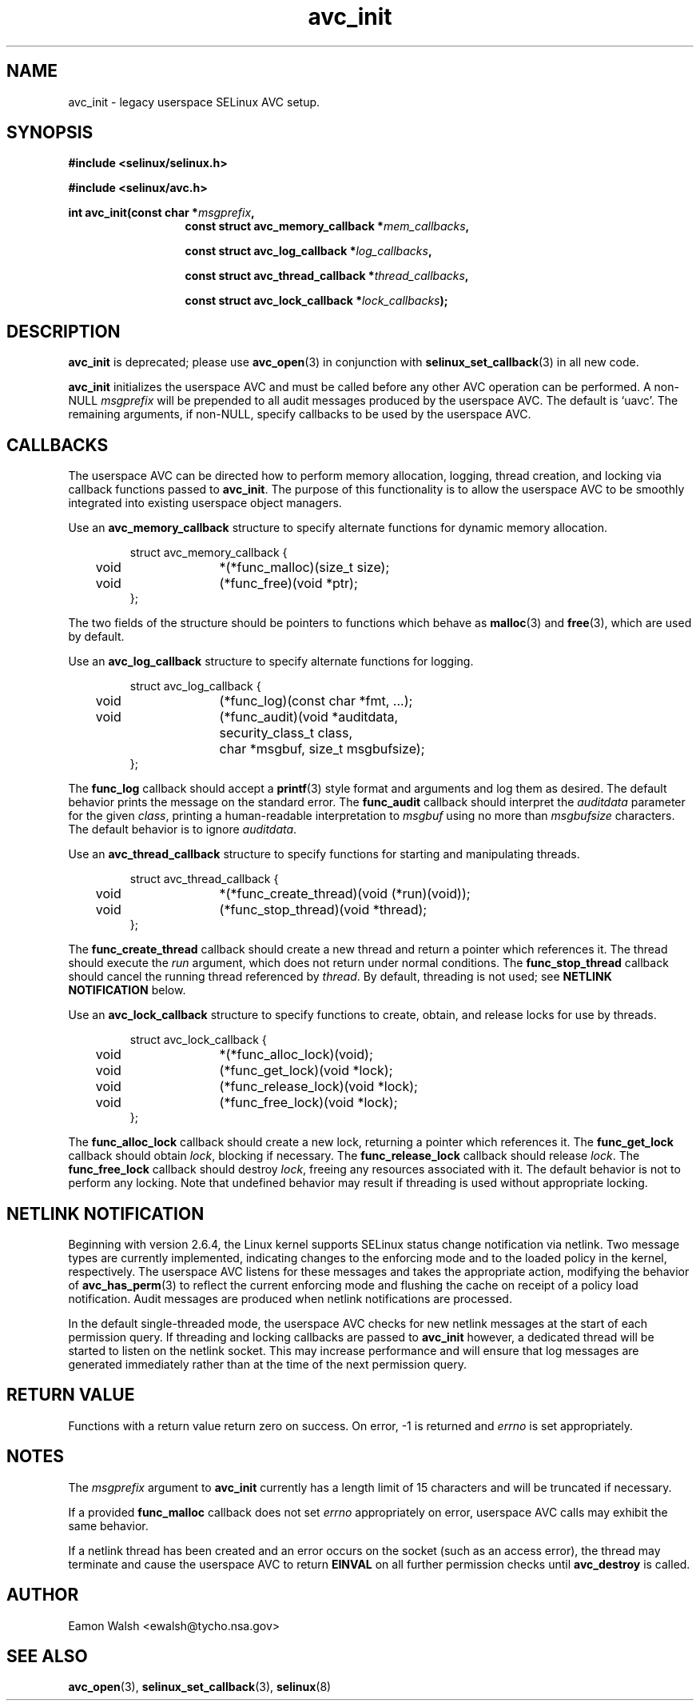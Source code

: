 .\" Hey Emacs! This file is -*- nroff -*- source.
.\"
.\" Author: Eamon Walsh (ewalsh@tycho.nsa.gov) 2004
.TH "avc_init" "3" "27 May 2004" "" "SELinux API documentation"
.SH "NAME"
avc_init - legacy userspace SELinux AVC setup.
.SH "SYNOPSIS"
.B #include <selinux/selinux.h>

.B #include <selinux/avc.h>
.sp
.BI "int avc_init(const char *" msgprefix , 
.in +\w'int avc_init('u
.BI "const struct avc_memory_callback *" mem_callbacks ,

.BI "const struct avc_log_callback *" log_callbacks ,

.BI "const struct avc_thread_callback *" thread_callbacks ,

.BI "const struct avc_lock_callback *" lock_callbacks ");"
.SH "DESCRIPTION"
.B avc_init
is deprecated; please use
.BR avc_open (3)
in conjunction with
.BR selinux_set_callback (3)
in all new code.

.B avc_init
initializes the userspace AVC and must be called before any other AVC operation can be performed.  A non-NULL
.I msgprefix
will be prepended to all audit messages produced by the userspace AVC.  The default is `uavc'.  The remaining arguments, if non-NULL, specify callbacks to be used by the userspace AVC.

.SH "CALLBACKS"
The userspace AVC can be directed how to perform memory allocation, logging, thread creation, and locking via callback functions passed to
.BR avc_init .
The purpose of this functionality is to allow the userspace AVC to be smoothly integrated into existing userspace object managers.

Use an
.B avc_memory_callback
structure to specify alternate functions for dynamic memory allocation.

.RS
.ta 4n 10n 24n
.nf
struct avc_memory_callback {
	void	*(*func_malloc)(size_t size);
	void	(*func_free)(void *ptr);
};
.fi
.ta
.RE

The two fields of the structure should be pointers to functions which behave as 
.BR malloc (3)
and
.BR free (3),
which are used by default. 

Use an
.B avc_log_callback
structure to specify alternate functions for logging.

.RS
.ta 4n 10n 24n
.nf
struct avc_log_callback {
	void	(*func_log)(const char *fmt, ...);
	void	(*func_audit)(void *auditdata,
			security_class_t class,
			char *msgbuf, size_t msgbufsize);
};
.fi
.ta
.RE

The
.B func_log
callback should accept a 
.BR printf (3)
style format and arguments and log them as desired.  The default behavior prints the message on the standard error.  The
.B func_audit
callback should interpret the 
.I auditdata
parameter for the given
.IR class ,
printing a human-readable interpretation to 
.I msgbuf
using no more than
.I msgbufsize
characters.  The default behavior is to ignore
.IR auditdata .

Use an
.B avc_thread_callback
structure to specify functions for starting and manipulating threads.

.RS
.ta 4n 10n 24n
.nf
struct avc_thread_callback {
	void	*(*func_create_thread)(void (*run)(void));
	void	(*func_stop_thread)(void *thread);
};
.fi
.ta
.RE

The
.B func_create_thread
callback should create a new thread and return a pointer which references it.  The thread should execute the
.I run
argument, which does not return under normal conditions.  The
.B func_stop_thread
callback should cancel the running thread referenced by 
.IR thread .
By default, threading is not used; see 
.B NETLINK NOTIFICATION
below.

Use an
.B avc_lock_callback
structure to specify functions to create, obtain, and release locks for use by threads.

.RS
.ta 4n 10n 24n
.nf
struct avc_lock_callback {
	void	*(*func_alloc_lock)(void);
	void	(*func_get_lock)(void *lock);
	void	(*func_release_lock)(void *lock);
	void	(*func_free_lock)(void *lock);
};
.fi
.ta
.RE

The
.B func_alloc_lock
callback should create a new lock, returning a pointer which references it.  The
.B func_get_lock
callback should obtain
.IR lock ,
blocking if necessary.  The
.B func_release_lock
callback should release
.IR lock .
The
.B func_free_lock
callback should destroy
.IR lock ,
freeing any resources associated with it.  The default behavior is not to perform any locking.  Note that undefined behavior may result if threading is used without appropriate locking.

.SH "NETLINK NOTIFICATION"
Beginning with version 2.6.4, the Linux kernel supports SELinux status change notification via netlink.  Two message types are currently implemented, indicating changes to the enforcing mode and to the loaded policy in the kernel, respectively.  The userspace AVC listens for these messages and takes the appropriate action, modifying the behavior of
.BR avc_has_perm (3)
to reflect the current enforcing mode and flushing the cache on receipt of a policy load notification.  Audit messages are produced when netlink notifications are processed.

In the default single-threaded mode, the userspace AVC checks for new netlink messages at the start of each permission query.  If threading and locking callbacks are passed to
.B avc_init
however, a dedicated thread will be started to listen on the netlink socket.  This may increase performance and will ensure that log messages are generated immediately rather than at the time of the next permission query.

.SH "RETURN VALUE"
Functions with a return value return zero on success.  On error, \-1 is returned and
.I errno
is set appropriately.

.SH "NOTES"
The
.I msgprefix
argument to
.B avc_init
currently has a length limit of 15 characters and will be truncated if necessary.

If a provided
.B func_malloc
callback does not set
.I errno
appropriately on error, userspace AVC calls may exhibit the
same behavior.

If a netlink thread has been created and an error occurs on the socket (such as an access error), the thread may terminate and cause the userspace AVC to return
.B EINVAL
on all further permission checks until
.B avc_destroy 
is called.

.SH "AUTHOR"
Eamon Walsh <ewalsh@tycho.nsa.gov>

.SH "SEE ALSO"
.BR avc_open (3),
.BR selinux_set_callback (3),
.BR selinux (8)


